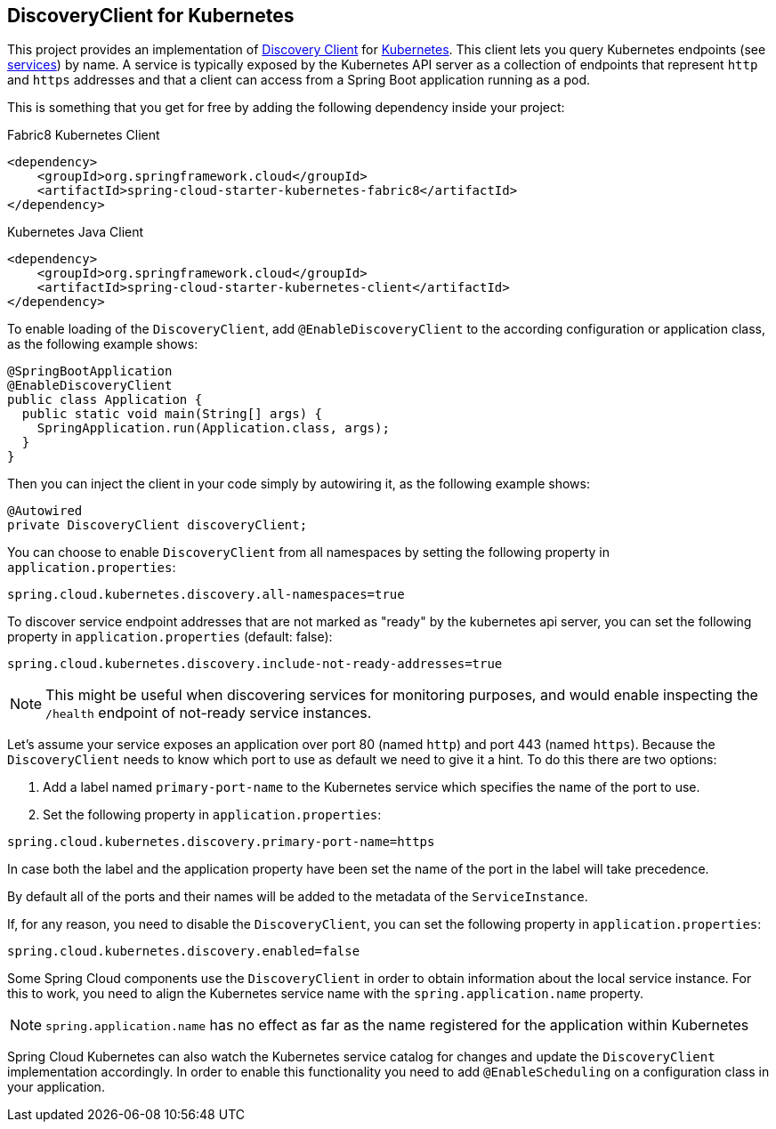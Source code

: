 == DiscoveryClient for Kubernetes

This project provides an implementation of https://github.com/spring-cloud/spring-cloud-commons/blob/master/spring-cloud-commons/src/main/java/org/springframework/cloud/client/discovery/DiscoveryClient.java[Discovery Client]
for https://kubernetes.io[Kubernetes].
This client lets you query Kubernetes endpoints (see https://kubernetes.io/docs/user-guide/services/[services]) by name.
A service is typically exposed by the Kubernetes API server as a collection of endpoints that represent `http` and `https` addresses and that a client can
access from a Spring Boot application running as a pod.

This is something that you get for free by adding the following dependency inside your project:

====
Fabric8 Kubernetes Client
[source,xml]
----
<dependency>
    <groupId>org.springframework.cloud</groupId>
    <artifactId>spring-cloud-starter-kubernetes-fabric8</artifactId>
</dependency>
----
====

====
Kubernetes Java Client
[source,xml]
----
<dependency>
    <groupId>org.springframework.cloud</groupId>
    <artifactId>spring-cloud-starter-kubernetes-client</artifactId>
</dependency>
----
====

To enable loading of the `DiscoveryClient`, add `@EnableDiscoveryClient` to the according configuration or application class, as the following example shows:

====
[source,java]
----
@SpringBootApplication
@EnableDiscoveryClient
public class Application {
  public static void main(String[] args) {
    SpringApplication.run(Application.class, args);
  }
}
----
====

Then you can inject the client in your code simply by autowiring it, as the following example shows:

====
[source,java]
----
@Autowired
private DiscoveryClient discoveryClient;
----
====

You can choose to enable `DiscoveryClient` from all namespaces by setting the following property in `application.properties`:

====
[source]
----
spring.cloud.kubernetes.discovery.all-namespaces=true
----
====

To discover service endpoint addresses that are not marked as "ready" by the kubernetes api server, you can set the following property in `application.properties` (default: false):

====
[source]
----
spring.cloud.kubernetes.discovery.include-not-ready-addresses=true
----
NOTE: This might be useful when discovering services for monitoring purposes, and would enable inspecting the `/health` endpoint of not-ready service instances.
====

Let's assume your service exposes an application over port 80 (named `http`) and port 443 (named `https`).
Because the `DiscoveryClient` needs to know which port to use as default we need to give it a hint.
To do this there are two options:

1. Add a label named `primary-port-name` to the Kubernetes service which specifies the name of the port to use.
2. Set the following property in `application.properties`:

====
[source]
----
spring.cloud.kubernetes.discovery.primary-port-name=https
----
====

In case both the label and the application property have been set the name of the port in the label will take precedence.

By default all of the ports and their names will be added to the metadata of the `ServiceInstance`.

If, for any reason, you need to disable the `DiscoveryClient`, you can set the following property in `application.properties`:

====
[source]
----
spring.cloud.kubernetes.discovery.enabled=false
----
====

Some Spring Cloud components use the `DiscoveryClient` in order to obtain information about the local service instance. For
this to work, you need to align the Kubernetes service name with the `spring.application.name` property.

NOTE:  `spring.application.name` has no effect as far as the name registered for the application within Kubernetes

Spring Cloud Kubernetes can also watch the Kubernetes service catalog for changes and update the
`DiscoveryClient` implementation accordingly.  In order to enable this functionality you need to add
`@EnableScheduling` on a configuration class in your application.
